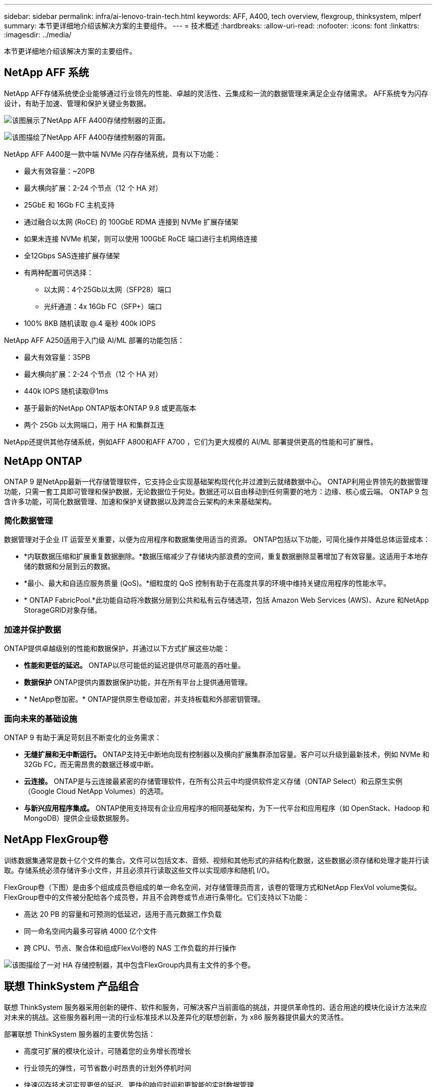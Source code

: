 ---
sidebar: sidebar 
permalink: infra/ai-lenovo-train-tech.html 
keywords: AFF, A400, tech overview, flexgroup, thinksystem, mlperf 
summary: 本节更详细地介绍该解决方案的主要组件。 
---
= 技术概述
:hardbreaks:
:allow-uri-read: 
:nofooter: 
:icons: font
:linkattrs: 
:imagesdir: ../media/


[role="lead"]
本节更详细地介绍该解决方案的主要组件。



== NetApp AFF 系统

NetApp AFF存储系统使企业能够通过行业领先的性能、卓越的灵活性、云集成和一流的数据管理来满足企业存储需求。  AFF系统专为闪存设计，有助于加速、管理和保护关键业务数据。

image:a400-thinksystem-003.png["该图展示了NetApp AFF A400存储控制器的正面。"]

image:a400-thinksystem-004.png["该图描绘了NetApp AFF A400存储控制器的背面。"]

NetApp AFF A400是一款中端 NVMe 闪存存储系统，具有以下功能：

* 最大有效容量：~20PB
* 最大横向扩展：2-24 个节点（12 个 HA 对）
* 25GbE 和 16Gb FC 主机支持
* 通过融合以太网 (RoCE) 的 100GbE RDMA 连接到 NVMe 扩展存储架
* 如果未连接 NVMe 机架，则可以使用 100GbE RoCE 端口进行主机网络连接
* 全12Gbps SAS连接扩展存储架
* 有两种配置可供选择：
+
** 以太网：4个25Gb以太网（SFP28）端口
** 光纤通道：4x 16Gb FC（SFP+）端口


* 100% 8KB 随机读取 @.4 毫秒 400k IOPS


NetApp AFF A250适用于入门级 AI/ML 部署的功能包括：

* 最大有效容量：35PB
* 最大横向扩展：2-24 个节点（12 个 HA 对）
* 440k IOPS 随机读取@1ms
* 基于最新的NetApp ONTAP版本ONTAP 9.8 或更高版本
* 两个 25Gb 以太网端口，用于 HA 和集群互连


NetApp还提供其他存储系统，例如AFF A800和AFF A700 ，它们为更大规模的 AI/ML 部署提供更高的性能和可扩展性。



== NetApp ONTAP

ONTAP 9 是NetApp最新一代存储管理软件，它支持企业实现基础架构现代化并过渡到云就绪数据中心。 ONTAP利用业界领先的数据管理功能，只需一套工具即可管理和保护数据，无论数据位于何处。数据还可以自由移动到任何需要的地方：边缘、核心或云端。  ONTAP 9 包含许多功能，可简化数据管理、加速和保护关键数据以及跨混合云架构的未来基础架构。



=== 简化数据管理

数据管理对于企业 IT 运营至关重要，以便为应用程序和数据集使用适当的资源。  ONTAP包括以下功能，可简化操作并降低总体运营成本：

* *内联数据压缩和扩展重复数据删除。*数据压缩减少了存储块内部浪费的空间，重复数据删除显著增加了有效容量。这适用于本地存储的数据和分层到云的数据。
* *最小、最大和自适应服务质量 (QoS)。*细粒度的 QoS 控制有助于在高度共享的环境中维持关键应用程序的性能水平。
* * ONTAP FabricPool.*此功能自动将冷数据分层到公共和私有云存储选项，包括 Amazon Web Services (AWS)、Azure 和NetApp StorageGRID对象存储。




=== 加速并保护数据

ONTAP提供卓越级别的性能和数据保护，并通过以下方式扩展这些功能：

* *性能和更低的延迟。*  ONTAP以尽可能低的延迟提供尽可能高的吞吐量。
* *数据保护*  ONTAP提供内置数据保护功能，并在所有平台上提供通用管理。
* * NetApp卷加密。*  ONTAP提供原生卷级加密，并支持板载和外部密钥管理。




=== 面向未来的基础设施

ONTAP 9 有助于满足苛刻且不断变化的业务需求：

* *无缝扩展和无中断运行。* ONTAP支持无中断地向现有控制器以及横向扩展集群添加容量。客户可以升级到最新技术，例如 NVMe 和 32Gb FC，而无需昂贵的数据迁移或中断。
* *云连接。*  ONTAP是与云连接最紧密的存储管理软件，在所有公共云中均提供软件定义存储（ONTAP Select）和云原生实例（Google Cloud NetApp Volumes）的选项。
* *与新兴应用程序集成。*  ONTAP使用支持现有企业应用程序的相同基础架构，为下一代平台和应用程序（如 OpenStack、Hadoop 和 MongoDB）提供企业级数据服务。




== NetApp FlexGroup卷

训练数据集通常是数十亿个文件的集合。文件可以包括文本、音频、视频和其他形式的非结构化数据，这些数据必须存储和处理才能并行读取。存储系统必须存储许多小文件，并且必须并行读取这些文件以实现顺序和随机 I/O。

FlexGroup卷（下图）是由多个组成成员卷组成的单一命名空间，对存储管理员而言，该卷的管理方式和NetApp FlexVol volume类似。 FlexGroup卷中的文件被分配给各个成员卷，并且不会跨卷或节点进行条带化。它们支持以下功能：

* 高达 20 PB 的容量和可预测的低延迟，适用于高元数据工作负载
* 同一命名空间内最多可容纳 4000 亿个文件
* 跨 CPU、节点、聚合体和组成FlexVol卷的 NAS 工作负载的并行操作


image:a400-thinksystem-005.png["该图描绘了一对 HA 存储控制器，其中包含FlexGroup内具有主文件的多个卷。"]



== 联想 ThinkSystem 产品组合

联想 ThinkSystem 服务器采用创新的硬件、软件和服务，可解决客户当前面临的挑战，并提供革命性的、适合用途的模块化设计方法来应对未来的挑战。这些服务器利用一流的行业标准技术以及差异化的联想创新，为 x86 服务器提供最大的灵活性。

部署联想 ThinkSystem 服务器的主要优势包括：

* 高度可扩展的模块化设计，可随着您的业务增长而增长
* 行业领先的弹性，可节省数小时昂贵的计划外停机时间
* 快速闪存技术可实现更低的延迟、更快的响应时间和更智能的实时数据管理


在人工智能领域，联想正在采取切实可行的方法帮助企业了解并采用机器学习和人工智能为其工作负载带来的好处。联想客户可以在联想人工智能创新中心探索和评估联想人工智能产品，以充分了解其特定用例的价值。为了缩短价值实现时间，这种以客户为中心的方法为客户提供了可立即使用且针对 AI 进行优化的解决方案开发平台的概念验证。



=== 联想SR670 V2

Lenovo ThinkSystem SR670 V2 机架式服务器为加速 AI 和高性能计算 (HPC) 提供最佳性能。  SR670 V2 支持多达八个 GPU，适合 ML、DL 和推理的计算密集型工作负载要求。

image:a400-thinksystem-006.png["该图描绘了三种 SR670 配置。第一个显示四个 SXM GPU，带有八个 2.5 英寸 HS 驱动器和 2 个 PCIe I/O 插槽。第二个显示四个双宽或八个单宽 GPU 插槽和两个 PCIe I/O 插槽，带有八个 2.5 英寸或四个 3.5 英寸 HS 驱动器。第三个显示八个双宽 GPU 插槽，其中有六个 EDSFF HS 驱动器和两个 PCIe I/O 插槽。"]

ThinkSystem SR670 V2 配备支持高端 GPU（包括NVIDIA A100 80GB PCIe 8x GPU）的最新可扩展 Intel Xeon CPU，可为 AI 和 HPC 工作负载提供优化、加速的性能。

由于越来越多的工作负载需要使用加速器的性能，因此对 GPU 密度的需求也随之增加。零售、金融服务、能源和医疗保健等行业正在使用 GPU 来获取更深入的见解，并通过 ML、DL 和推理技术推动创新。

ThinkSystem SR670 V2 是一款优化的企业级解决方案，用于在生产中部署加速的 HPC 和 AI 工作负载，最大限度地提高系统性能，同时保持下一代平台超级计算集群的数据中心密度。

其他功能包括：

* 支持 GPU 直接 RDMA I/O，其中高速网络适配器直接连接到 GPU，以最大化 I/O 性能。
* 支持 GPU 直接存储，其中 NVMe 驱动器直接连接到 GPU，以最大限度地提高存储性能。




== MLPerf

MLPerf 是业界领先的评估 AI 性能的基准套件。在本次验证中，我们将其图像分类基准与最流行的 AI 框架之一 MXNet 一起使用。使用MXNet_benchmarks训练脚本来驱动AI训练。该脚本包含几种流行的常规模型的实现，并且旨在尽可能快。它可以在单台机器上运行，也可以在多台主机上以分布式模式运行。
